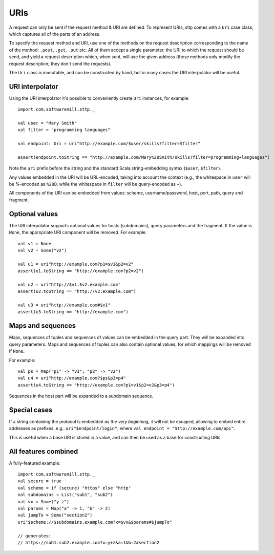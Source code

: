 URIs
====

A request can only be sent if the request method & URI are defined. To represent URIs, sttp comes with a ``Uri`` case class, which captures all of the parts of an address.

To specify the request method and URI, use one of the methods on the request description corresponding to the name of the method: ``.post``, ``.get``, ``.put`` etc. All of them accept a single parameter, the URI to which the request should be send, and yield a request description which, when sent, will use the given address (these methods only modify the request description; they don't send the requests).

The ``Uri`` class is immutable, and can be constructed by hand, but in many cases the URI interpolator will be useful.

URI interpolator
----------------

Using the URI interpolator it's possible to conveniently create ``Uri`` instances, for example::

  import com.softwaremill.sttp._
  
  val user = "Mary Smith"
  val filter = "programming languages"
  
  val endpoint: Uri = uri"http://example.com/$user/skills?filter=$filter"

  assert(endpoint.toString == "http://example.com/Mary%20Smith/skills?filter=programming+languages")

Note the ``uri`` prefix before the string and the standard Scala string-embedding syntax (``$user``, ``$filter``).

Any values embedded in the URI will be URL-encoded, taking into account the context (e.g., the whitespace in ``user`` will be %-encoded as ``%20D``, while the whitespace in ``filter`` will be query-encoded as ``+``). 

All components of the URI can be embedded from values: scheme, username/password, host, port, path, query and fragment.

Optional values
---------------

The URI interpolator supports optional values for hosts (subdomains), query parameters and the fragment. If the value is ``None``, the appropriate URI component will be removed. For example::

  val v1 = None
  val v2 = Some("v2")
  
  val u1 = uri"http://example.com?p1=$v1&p2=v2"
  assert(u1.toString == "http://example.com?p2=v2")
  
  val u2 = uri"http://$v1.$v2.example.com"
  assert(u2.toString == "http://v2.example.com")
  
  val u3 = uri"http://example.com#$v1"
  assert(u3.toString == "http://example.com")

Maps and sequences
------------------

Maps, sequences of tuples and sequences of values can be embedded in the query part. They will be expanded into query parameters. Maps and sequences of tuples can also contain optional values, for which mappings will be removed if ``None``.

For example::

  val ps = Map("p1" -> "v1", "p2" -> "v2")
  val u4 = uri"http://example.com?$ps&p3=p4"
  assert(u4.toString == "http://example.com?p1=v1&p2=v2&p3=p4")

Sequences in the host part will be expanded to a subdomain sequence.

Special cases
-------------

If a string containing the protocol is embedded *as the very beginning*, it will not be escaped, allowing to embed entire addresses as prefixes, e.g.: ``uri"$endpoint/login"``, where ``val endpoint = "http://example.com/api"``.

This is useful when a base URI is stored in a value, and can then be used as a base for constructing URIs.

All features combined
---------------------

A fully-featured example::

  import com.softwaremill.sttp._
  val secure = true
  val scheme = if (secure) "https" else "http"
  val subdomains = List("sub1", "sub2")
  val vx = Some("y z")
  val params = Map("a" -> 1, "b" -> 2)
  val jumpTo = Some("section2")
  uri"$scheme://$subdomains.example.com?x=$vx&$params#$jumpTo"
  
  // generates:
  // https://sub1.sub2.example.com?x=y+z&a=1&b=2#section2
